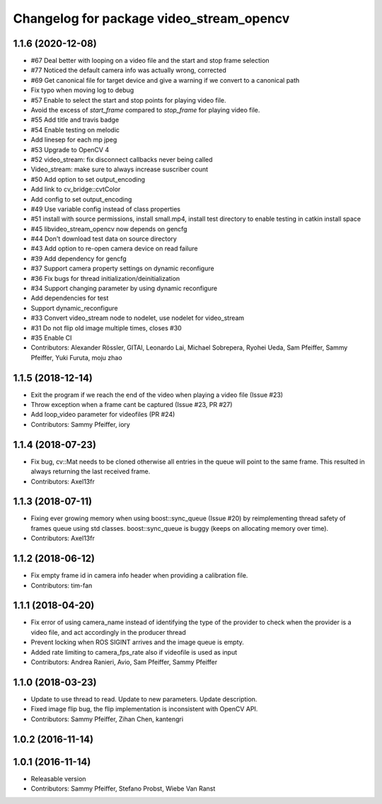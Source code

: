 ^^^^^^^^^^^^^^^^^^^^^^^^^^^^^^^^^^^^^^^^^
Changelog for package video_stream_opencv
^^^^^^^^^^^^^^^^^^^^^^^^^^^^^^^^^^^^^^^^^

1.1.6 (2020-12-08)
------------------
* #67 Deal better with looping on a video file and the start and stop frame selection
* #77 Noticed the default camera info was actually wrong, corrected
* #69 Get canonical file for target device and give a warning if we convert to a canonical path
* Fix typo when moving log to debug
* #57 Enable to select the start and stop points for playing video file.
* Avoid the excess of `start_frame` compared to `stop_frame` for playing video file.
* #55 Add title and travis badge
* #54 Enable testing on melodic
* Add linesep for each mp jpeg
* #53 Upgrade to OpenCV 4
* #52 video_stream: fix disconnect callbacks never being called
* Video_stream: make sure to always increase suscriber count
* #50 Add option to set output_encoding
* Add link to cv_bridge::cvtColor
* Add config to set output_encoding
* #49 Use variable config instead of class properties
* #51 install with source permissions, install small.mp4, install test directory to enable testing in catkin install space
* #45 libvideo_stream_opencv now depends on gencfg
* #44 Don't download test data on source directory
* #43 Add option to re-open camera device on read failure
* #39 Add dependency for gencfg
* #37 Support camera property settings on dynamic reconfigure
* #36 Fix bugs for thread initialization/deinitialization
* #34 Support changing parameter by using dynamic reconfigure
* Add dependencies for test
* Support dynamic_reconfigure
* #33 Convert video_stream node to nodelet, use nodelet for video_stream
* #31 Do not flip old image multiple times, closes #30
* #35 Enable CI
* Contributors: Alexander Rössler, GITAI, Leonardo Lai, Michael Sobrepera, Ryohei Ueda, Sam Pfeiffer, Sammy Pfeiffer, Yuki Furuta, moju zhao

1.1.5 (2018-12-14)
------------------
* Exit the program if we reach the end of the video when playing a video file (Issue #23)
* Throw exception when a frame cant be captured (Issue #23, PR #27)
* Add loop_video parameter for videofiles (PR #24)
* Contributors: Sammy Pfeiffer, iory

1.1.4 (2018-07-23)
------------------
* Fix bug, cv::Mat needs to be cloned otherwise all entries in the queue will point to the same frame. This resulted in always returning the last received frame.
* Contributors: Axel13fr

1.1.3 (2018-07-11)
------------------
* Fixing ever growing memory when using boost::sync_queue (Issue #20) by reimplementing thread safety of frames queue using std classes. boost::sync_queue is buggy (keeps on allocating memory over time).
* Contributors: Axel13fr

1.1.2 (2018-06-12)
------------------
* Fix empty frame id in camera info header when providing a calibration file.
* Contributors: tim-fan

1.1.1 (2018-04-20)
------------------
* Fix error of using camera_name instead of identifying the type of the provider
  to check when the provider is a video file, and act accordingly in the producer thread
* Prevent locking when ROS SIGINT arrives and the image queue is empty.
* Added rate limiting to camera_fps_rate also if videofile is used as input
* Contributors: Andrea Ranieri, Avio, Sam Pfeiffer, Sammy Pfeiffer

1.1.0 (2018-03-23)
------------------
* Update to use thread to read.
  Update to new parameters.
  Update description.
* Fixed image flip bug, the flip implementation is inconsistent with OpenCV API.
* Contributors: Sammy Pfeiffer, Zihan Chen, kantengri

1.0.2 (2016-11-14)
------------------

1.0.1 (2016-11-14)
------------------
* Releasable version
* Contributors: Sammy Pfeiffer, Stefano Probst, Wiebe Van Ranst
